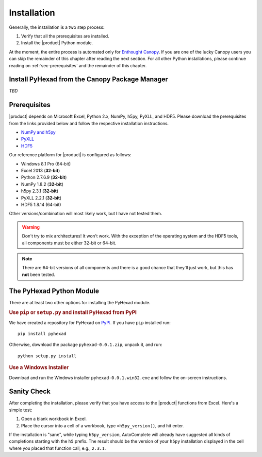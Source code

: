 
Installation
============

Generally, the installation is a two step process:

1. Verify that all the prerequisites are installed.
2. Install the |product| Python module.

At the moment, the entire process is automated only for
`Enthought Canopy <https://enthought.com/products/canopy/>`_.
If you are one of the lucky Canopy users you can skip the
remainder of this chapter after reading the next section.
For all other Python installations, please continue reading on
:ref:`sec-prerequisites` and the remainder of this chapter.

Install PyHexad from the Canopy Package Manager
-----------------------------------------------

.. todo: Didrik will populate this section.

*TBD*

.. _sec-prerequisites:

Prerequisites
-------------

|product| depends on Microsoft Excel, Python 2.x, NumPy, h5py, PyXLL, and HDF5.
Please download the prerequisites from the links provided below and follow
the respective installation instructions.

* `NumPy and h5py <http://www.lfd.uci.edu/~gohlke/pythonlibs/>`_
* `PyXLL <http://pyxll.com/download.html>`_
* `HDF5 <http://www.hdfgroup.org/HDF5/release/obtain5.html>`_

Our reference platform for |product| is configured as follows:

* Windows 8.1 Pro (64-bit)
* Excel 2013 (:strong:`32-bit`)
* Python 2.7.6.9 (:strong:`32-bit`)
* NumPy 1.8.2 (:strong:`32-bit`)
* h5py 2.3.1 (:strong:`32-bit`)
* PyXLL 2.2.1 (:strong:`32-bit`)
* HDF5 1.8.14 (64-bit)

Other versions/combination will most likely work, but I have not tested them.

.. warning::
   Don't try to mix architectures! It won't work. With the exception of the
   operating system and the HDF5 tools, all components must be either
   32-bit or 64-bit.

.. note::
   There are 64-bit versions of all components and there is a good chance
   that they'll just work, but this has **not** been tested.


The PyHexad Python Module
-------------------------

There are at least two other options for installing the PyHexad module.

.. rubric:: Use ``pip`` or ``setup.py`` and install PyHexad from PyPI

We have created a repository for PyHexad on `PyPI <https://pypi.python.org/pypi>`_.
If you have ``pip`` installed run::

  pip install pyhexad

Otherwise, download the package ``pyhexad-0.0.1.zip``, unpack it, and run::

  python setup.py install

.. rubric:: Use a Windows Installer

Download and run the Windows installer ``pyhexad-0.0.1.win32.exe`` and follow the
on-screen instructions.


Sanity Check
------------

After completing the installation, please verify that you have access
to the |product| functions from Excel. Here's a simple test:

1. Open a blank workbook in Excel.
2. Place the cursor into a cell of a workbook, type ``=h5py_version()``, and hit enter.

If the installation is "sane", while typing ``h5py_version``, AutoComplete will
already have suggested all kinds of completions starting with the ``h5`` prefix.
The result should be the version of your ``h5py`` installation displayed in the
cell where you placed that function call, e.g., ``2.3.1``.
